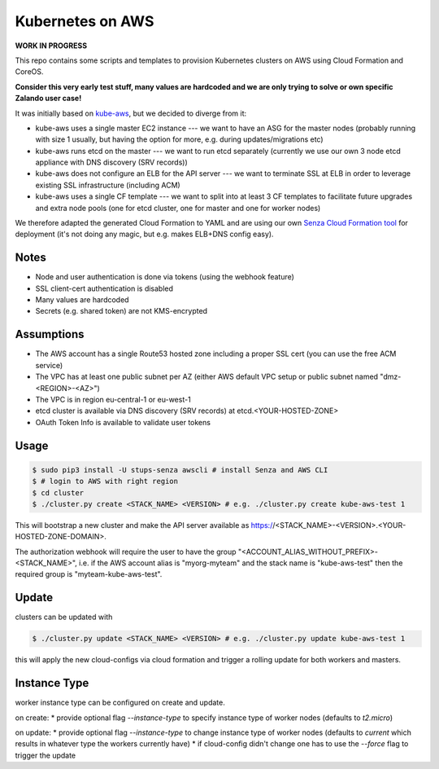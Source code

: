 =================
Kubernetes on AWS
=================

**WORK IN PROGRESS**

This repo contains some scripts and templates to provision Kubernetes clusters on AWS using Cloud Formation and CoreOS.

**Consider this very early test stuff, many values are hardcoded and we are only trying to solve or own specific Zalando user case!**

It was initially based on `kube-aws`_, but we decided to diverge from it:

* kube-aws uses a single master EC2 instance --- we want to have an ASG for the master nodes (probably running with size 1 usually, but having the option for more, e.g. during updates/migrations etc)
* kube-aws runs etcd on the master --- we want to run etcd separately (currently we use our own 3 node etcd appliance with DNS discovery (SRV records))
* kube-aws does not configure an ELB for the API server --- we want to terminate SSL at ELB in order to leverage existing SSL infrastructure (including ACM)
* kube-aws uses a single CF template --- we want to split into at least 3 CF templates to facilitate future upgrades and extra node pools (one for etcd cluster, one for master and one for worker nodes)

We therefore adapted the generated Cloud Formation to YAML and are using our own `Senza Cloud Formation tool`_ for deployment (it's not doing any magic, but e.g. makes ELB+DNS config easy).

Notes
=====

* Node and user authentication is done via tokens (using the webhook feature)
* SSL client-cert authentication is disabled
* Many values are hardcoded
* Secrets (e.g. shared token) are not KMS-encrypted


Assumptions
===========

* The AWS account has a single Route53 hosted zone including a proper SSL cert (you can use the free ACM service)
* The VPC has at least one public subnet per AZ (either AWS default VPC setup or public subnet named "dmz-<REGION>-<AZ>")
* The VPC is in region eu-central-1 or eu-west-1
* etcd cluster is available via DNS discovery (SRV records) at etcd.<YOUR-HOSTED-ZONE>
* OAuth Token Info is available to validate user tokens


Usage
=====

.. code-block:: bash

    $ sudo pip3 install -U stups-senza awscli # install Senza and AWS CLI
    $ # login to AWS with right region
    $ cd cluster
    $ ./cluster.py create <STACK_NAME> <VERSION> # e.g. ./cluster.py create kube-aws-test 1

This will bootstrap a new cluster and make the API server available as https://<STACK_NAME>-<VERSION>.<YOUR-HOSTED-ZONE-DOMAIN>.

The authorization webhook will require the user to have the group "<ACCOUNT_ALIAS_WITHOUT_PREFIX>-<STACK_NAME>", i.e. if the AWS account alias is "myorg-myteam" and the stack name is "kube-aws-test" then the required group is "myteam-kube-aws-test".

Update
======

clusters can be updated with

.. code-block:: bash

    $ ./cluster.py update <STACK_NAME> <VERSION> # e.g. ./cluster.py update kube-aws-test 1

this will apply the new cloud-configs via cloud formation and trigger a rolling update for both workers and masters.

Instance Type
=============

worker instance type can be configured on create and update.

on create:
* provide optional flag `--instance-type` to specify instance type of worker nodes (defaults to `t2.micro`)

on update:
* provide optional flag `--instance-type` to change instance type of worker nodes (defaults to `current` which results in whatever type the workers currently have)
* if cloud-config didn't change one has to use the `--force` flag to trigger the update

.. _kube-aws: https://github.com/coreos/coreos-kubernetes/tree/master/multi-node/aws
.. _Senza Cloud Formation tool: https://github.com/zalando-stups/senza
